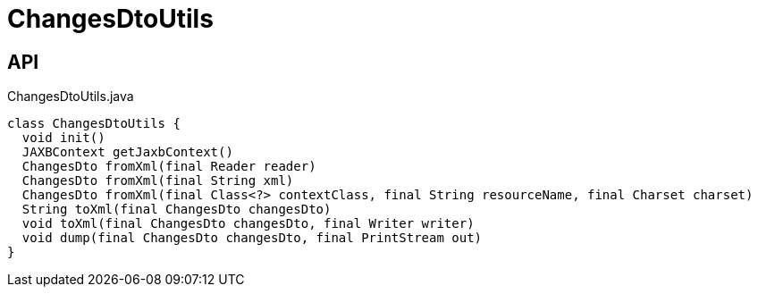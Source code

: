 = ChangesDtoUtils
:Notice: Licensed to the Apache Software Foundation (ASF) under one or more contributor license agreements. See the NOTICE file distributed with this work for additional information regarding copyright ownership. The ASF licenses this file to you under the Apache License, Version 2.0 (the "License"); you may not use this file except in compliance with the License. You may obtain a copy of the License at. http://www.apache.org/licenses/LICENSE-2.0 . Unless required by applicable law or agreed to in writing, software distributed under the License is distributed on an "AS IS" BASIS, WITHOUT WARRANTIES OR  CONDITIONS OF ANY KIND, either express or implied. See the License for the specific language governing permissions and limitations under the License.

== API

[source,java]
.ChangesDtoUtils.java
----
class ChangesDtoUtils {
  void init()
  JAXBContext getJaxbContext()
  ChangesDto fromXml(final Reader reader)
  ChangesDto fromXml(final String xml)
  ChangesDto fromXml(final Class<?> contextClass, final String resourceName, final Charset charset)
  String toXml(final ChangesDto changesDto)
  void toXml(final ChangesDto changesDto, final Writer writer)
  void dump(final ChangesDto changesDto, final PrintStream out)
}
----


